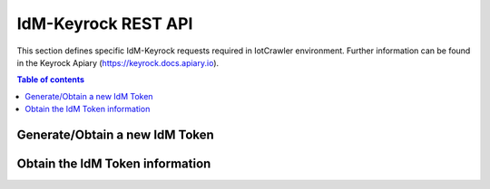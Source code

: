 IdM-Keyrock REST API
====================
This section defines specific IdM-Keyrock requests required in IotCrawler environment. Further information can be found in the Keyrock Apiary (https://keyrock.docs.apiary.io).

.. contents:: Table of contents
   :local:
   :backlinks: none
   :depth: 3


Generate/Obtain a new IdM Token
+++++++++++++++++++++++++++++++

.. http:post:: /v1/auth/tokens

   Generate/Obtain a new IdM Token.

   :reqheader Content-Type: application/json

   :<json string name: IdM-Keyrock user. For example: "admin@test.com"
   :<json string password: IdM-Keyrock user password. For example: "1234"

   **Example request**:

   .. tabs::

      .. code-tab:: bash
 
         $ curl --location --request POST 'https://{{IdM-IP}}:{{IdM-Port}}/v1/auth/tokens' \
            --header 'Content-Type: application/json' \
            --data-raw '{
              "name": "admin@test.com",
              "password": "1234"
            }'

   **Example response**:

   .. sourcecode:: json

      {
          "token": {
              "methods": [
                  "password"
              ],
              "expires_at": "2020-07-21T10:02:19.256Z"
          },
          "idm_authorization_config": {
              "level": "advanced",
              "authzforce": true
          }
      }
   :resheader X-Subject-Token: IdM-Keyrock token. For example: "cf41496e-d9b2-4f1f-8cba-f4efb3bf9abe"
   :resheader Content-Type: application/json
   :statuscode 201: Created
   :statuscode 401: Unauthorized

Obtain the IdM Token information
++++++++++++++++++++++++++++++++

.. http:get:: /v1/auth/tokens

   Obtain the IdM Token information.

   **Example request**:

   .. tabs::

      .. code-tab:: bash
 
         $ curl --location --request GET 'https://{{IdM-IP}}:{{IdM-Port}}/v1/auth/tokens' \
                --header 'X-Auth-token: cf41496e-d9b2-4f1f-8cba-f4efb3bf9abe' \
                --header 'X-Subject-token: cf41496e-d9b2-4f1f-8cba-f4efb3bf9abe'

   **Example response**:
   .. sourcecode:: json

      {
          "access_token": "cf41496e-d9b2-4f1f-8cba-f4efb3bf9abe",
          "expires": "2020-07-21T10:47:23.000Z",
          "valid": true,
          "User": {
              "scope": [],
              "id": "admin",
              "username": "admin",
              "email": "admin@test.com",
              "date_password": "2019-10-22T12:45:58.000Z",
              "enabled": true,
              "admin": true
          }
      }

   :resheader Content-Type: application/json
   :statuscode 200: OK.
   :statuscode 401: Unauthorized